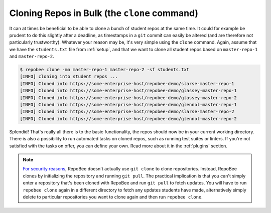 Cloning Repos in Bulk (the ``clone`` command)
*********************************************
It can at times be beneficial to be able to clone a bunch of student repos
at the same time. It could for example be prudent to do this slightly after
a deadline, as timestamps in a ``git`` commit can easily be altered (and are
therefore not particularly trustworthy). Whatever your reason may be, it's
very simple using the ``clone`` command. Again, assume that we have the
``students.txt`` file from :ref:`setup`, and that we want to clone all student
repos based on ``master-repo-1`` and ``master-repo-2``.

.. code-block:: bash

    $ repobee clone -mn master-repo-1 master-repo-2 -sf students.txt
    [INFO] cloning into student repos ...
    [INFO] Cloned into https://some-enterprise-host/repobee-demo/slarse-master-repo-1
    [INFO] Cloned into https://some-enterprise-host/repobee-demo/glassey-master-repo-1
    [INFO] Cloned into https://some-enterprise-host/repobee-demo/glassey-master-repo-2
    [INFO] Cloned into https://some-enterprise-host/repobee-demo/glennol-master-repo-1
    [INFO] Cloned into https://some-enterprise-host/repobee-demo/slarse-master-repo-2
    [INFO] Cloned into https://some-enterprise-host/repobee-demo/glennol-master-repo-2

Splendid! That's really all there is to the basic functionality, the repos
should now be in your current working directory. There is also a possibility to
run automated tasks on cloned repos, such as running test suites or linters. If
you're not satisfied with the tasks on offer, you can define your own. Read more
about it in the :ref:`plugins` section.

.. note::

   `For security reasons
   <https://github.blog/2012-09-21-easier-builds-and-deployments-using-buit-over-https-and-oauth/>`_,
   RepoBee doesn't actually use ``git clone`` to clone repositories. Instead,
   RepoBee clones by initializing the repository and running ``git pull``. The
   practical implication is that you can't simply enter a repository that's
   been cloned with RepoBee and run ``git pull`` to fetch updates. You will
   have to run ``repobee clone`` again in a different directory to fetch any
   updates students have made, alternatively simply delete to particular
   repositories you want to clone again and then run ``repobee clone``.
